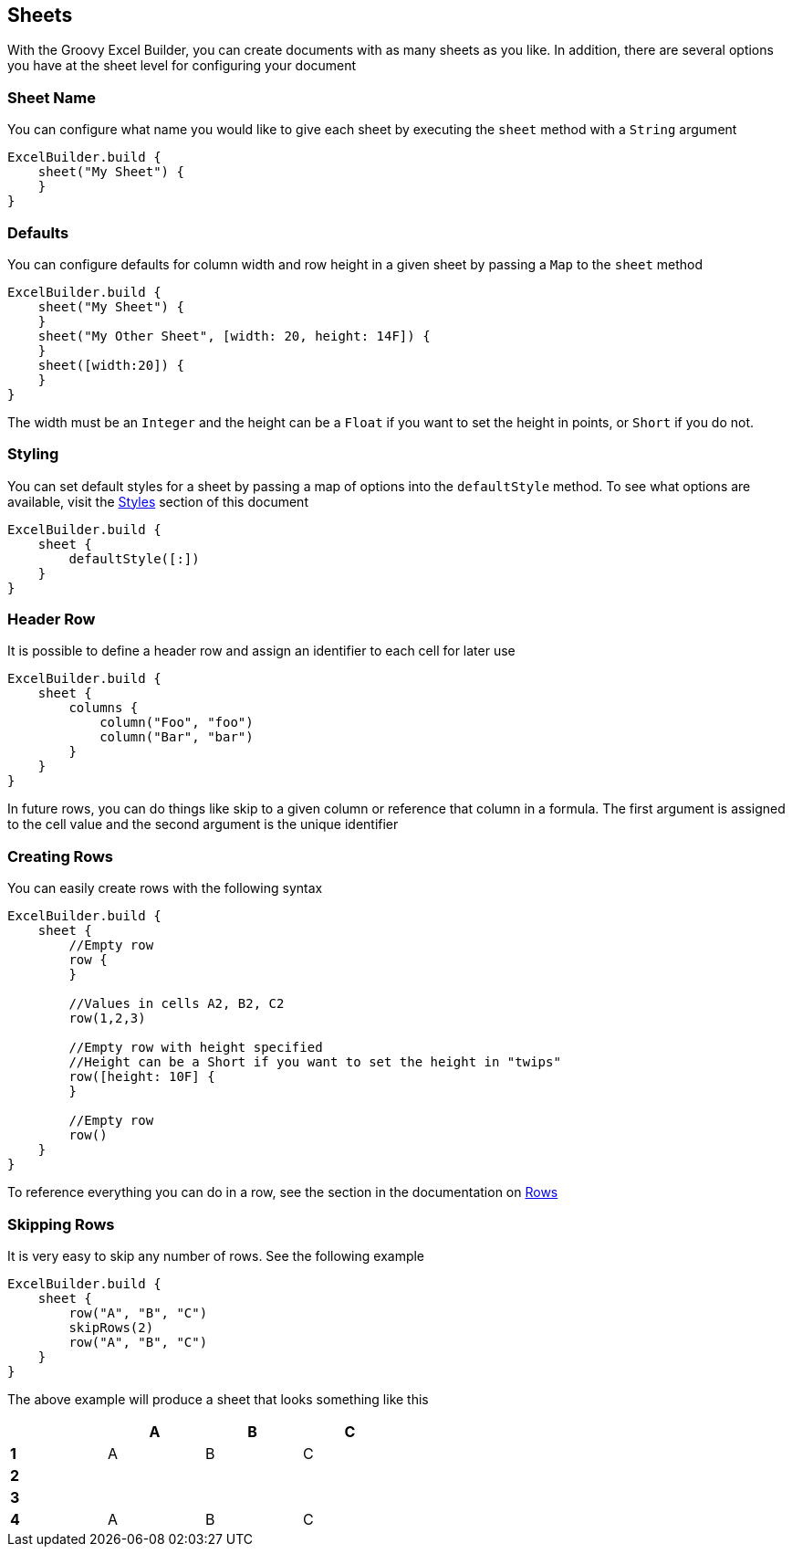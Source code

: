 [[sheets]]
== Sheets

With the Groovy Excel Builder, you can create documents with as many sheets as you like. In addition, there are several options you have at the sheet level for configuring your document

=== Sheet Name

You can configure what name you would like to give each sheet by executing the `sheet` method with a `String` argument

[source,groovy]
----
ExcelBuilder.build {
    sheet("My Sheet") {
    }
}
----

=== Defaults

You can configure defaults for column width and row height in a given sheet by passing a `Map` to the `sheet` method

[source,groovy]
----
ExcelBuilder.build {
    sheet("My Sheet") {
    }
    sheet("My Other Sheet", [width: 20, height: 14F]) {
    }
    sheet([width:20]) {
    }
}
----

The width must be an `Integer` and the height can be a `Float` if you want to set the height in points, or `Short` if you do not.

=== Styling

You can set default styles for a sheet by passing a map of options into the `defaultStyle` method. To see what options are available, visit the link:#styles[Styles] section of this document

[source,groovy]
----
ExcelBuilder.build {
    sheet {
        defaultStyle([:])
    }
}
----

=== Header Row

It is possible to define a header row and assign an identifier to each cell for later use

[source,groovy]
----
ExcelBuilder.build {
    sheet {
        columns {
            column("Foo", "foo")
            column("Bar", "bar")
        }
    }
}
----

In future rows, you can do things like skip to a given column or reference that column in a formula. The first argument is assigned to the cell value and the second argument is the unique identifier

=== Creating Rows

You can easily create rows with the following syntax

[source,groovy]
----
ExcelBuilder.build {
    sheet {
        //Empty row
        row {
        }

        //Values in cells A2, B2, C2
        row(1,2,3)

        //Empty row with height specified
        //Height can be a Short if you want to set the height in "twips"
        row([height: 10F] {
        }

        //Empty row
        row()
    }
}
----

To reference everything you can do in a row, see the section in the documentation on link:#rows[Rows]

=== Skipping Rows

It is very easy to skip any number of rows. See the following example

[source,groovy]
----
ExcelBuilder.build {
    sheet {
        row("A", "B", "C")
        skipRows(2)
        row("A", "B", "C")
    }
}
----

The above example will produce a sheet that looks something like this

[width="50%"]
|=======
|  |A |B |C

|*1* |A |B |C
|*2* |  |  |
|*3* |  |  |
|*4* |A |B |C
|=======
